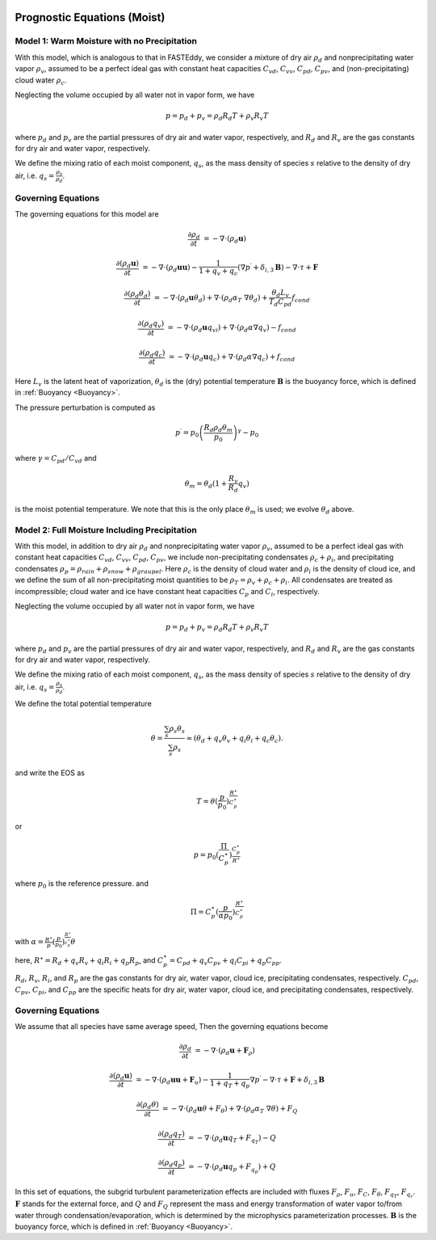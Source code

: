
 .. role:: cpp(code)
    :language: c++

 .. role:: f(code)
    :language: fortran

.. _WetEquations:

Prognostic Equations (Moist)
===============================

Model 1: Warm Moisture with no Precipitation
--------------------------------------------------

With this model, which is analogous to that in FASTEddy, we
consider a mixture of dry air :math:`\rho_d` and nonprecipitating water vapor :math:`\rho_v`,
assumed to be a perfect ideal gas with constant heat capacities
:math:`C_{vd}`, :math:`C_{vv}`, :math:`C_{pd}`, :math:`C_{pv}`, and
(non-precipitating) cloud water :math:`\rho_c`.

Neglecting the volume occupied by all water not in vapor form, we have

.. math::
  p = p_d + p_v = \rho_d R_d T + \rho_v R_v T

where :math:`p_d` and :math:`p_v` are the partial pressures of dry air and water vapor, respectively,
and :math:`R_d` and :math:`R_v` are the gas constants for dry air and water vapor, respectively.

We define the mixing ratio of each moist component, :math:`q_s`, as the mass density of species :math:`s`
relative to the density of dry air, i.e. :math:`q_s = \frac{\rho_s}{\rho_d}`.

Governing Equations
-------------------
The governing equations for this model are

.. math::
  \frac{\partial \rho_d}{\partial t} &= - \nabla \cdot (\rho_d \mathbf{u})

  \frac{\partial (\rho_d \mathbf{u})}{\partial t} &= - \nabla \cdot (\rho_d \mathbf{u} \mathbf{u}) -
          \frac{1}{1 + q_v + q_c} ( \nabla p^\prime  + \delta_{i,3}\mathbf{B} ) - \nabla \cdot \tau + \mathbf{F}

  \frac{\partial (\rho_d \theta_d)}{\partial t} &= - \nabla \cdot (\rho_d \mathbf{u} \theta_d)
                + \nabla \cdot ( \rho_d \alpha_{T}\ \nabla \theta_d) + \frac{\theta_d L_v}{T_d C_{pd}} f_{cond}

  \frac{\partial (\rho_d q_v)}{\partial t} &= - \nabla \cdot (\rho_d \mathbf{u} q_vi) + \nabla \cdot (\rho_d \alpha \nabla q_v) - f_{cond}

  \frac{\partial (\rho_d q_c)}{\partial t} &= - \nabla \cdot (\rho_d \mathbf{u} q_c) + \nabla \cdot (\rho_d \alpha \nabla q_c) + f_{cond}

Here :math:`L_v` is the latent heat of vaporization, :math:`\theta_d` is the (dry) potential temperature
:math:`\mathbf{B}` is the buoyancy force, which is defined in :ref:`Buoyancy <Buoyancy>`.

The pressure perturbation is computed as

.. math::
  p^\prime = p_0 \left( \frac{R_d \rho_d \theta_m}{p_0} \right)^\gamma - p_0

where :math:`\gamma = C_{pd} / C_{vd}` and

.. math::
  \theta_m = \theta_d (1 + \frac{R_v}{R_d} q_v)

is the moist potential temperature.  We note that this is the only place :math:`\theta_m` is used; we evolve :math:`\theta_d` above.

Model 2: Full Moisture Including Precipitation
--------------------------------------------------

With this model, in addition to dry air :math:`\rho_d` and nonprecipitating water vapor :math:`\rho_v`,
assumed to be a perfect ideal gas with constant heat capacities
:math:`C_{vd}`, :math:`C_{vv}`, :math:`C_{pd}`, :math:`C_{pv}`,
we include
non-precipitating condensates :math:`\rho_c + \rho_i`,
and precipitating condensates :math:`\rho_p = \rho_{rain} + \rho_{snow} + \rho_{graupel}`.
Here
:math:`\rho_c` is the density of cloud water and
:math:`\rho_i` is the density of cloud ice, and
we define the sum of all non-precipitating moist quantities to be :math:`\rho_T = \rho_v + \rho_c + \rho_i`.
All condensates  are treated as incompressible; cloud water and ice
have constant heat capacities :math:`C_p` and :math:`C_i`, respectively.

Neglecting the volume occupied by all water not in vapor form, we have

.. math::
  p = p_d + p_v = \rho_d R_d T + \rho_v R_v T

where :math:`p_d` and :math:`p_v` are the partial pressures of dry air and water vapor, respectively,
and :math:`R_d` and :math:`R_v` are the gas constants for dry air and water vapor, respectively.

We define the mixing ratio of each moist component, :math:`q_s`, as the mass density of species :math:`s`
relative to the density of dry air, i.e. :math:`q_s = \frac{\rho_s}{\rho_d}`.

We define the total potential temperature

.. math::
  \theta = \frac{\sum_s \rho_s \theta_s}{\sum_s \rho_s} \approx (\theta_d + q_v \theta_v + q_i \theta_i + q_c \theta_c).

and write the EOS as

.. math::
   T = \theta (\frac{p}{p_0})^\frac{R^\star}{C_p^\star}

or

.. math::
   p = p_0 (\frac{\Pi}{C_p^\star})^{\frac{C_p^\star}{R^\star}}

where :math:`p_0` is the reference pressure. and

.. math::
  \Pi = C_p^\star (\frac{p}{\alpha p_0})^\frac{R^\star}{C_p^\star}

with :math:`\alpha = \frac{R^\star}{p}(\frac{p}{p_0})^\frac{R^\star}{c_p^\star} \theta`

here, :math:`R^\star =  R_{d} + q_v R_{v} + q_i R_{i} + q_p R_{p}`, and :math:`C_p^\star = C_{pd} + q_v C_{pv} + q_i C_{pi} + q_p C_{pp}`.

:math:`R_d`, :math:`R_v`, :math:`R_i`, and :math:`R_p` are the gas constants for dry air, water vapor, cloud ice, precipitating condensates, respectively. :math:`C_{pd}`, :math:`C_{pv}`, :math:`C_{pi}`, and :math:`C_{pp}` are the specific heats for dry air,
water vapor, cloud ice, and precipitating condensates, respectively.

Governing Equations
-------------------
We assume that all species have same average speed,
Then the governing equations become

.. math::
  \frac{\partial \rho_d}{\partial t} &= - \nabla \cdot (\rho_d \mathbf{u} + \mathbf{F}_\rho)

  \frac{\partial (\rho_d \mathbf{u})}{\partial t} &= - \nabla \cdot (\rho_d \mathbf{u} \mathbf{u} + \mathbf{F}_u) -
          \frac{1}{1 + q_T + q_p}  \nabla p^\prime - \nabla \cdot \tau + \mathbf{F} + \delta_{i,3}\mathbf{B}

  \frac{\partial (\rho_d \theta)}{\partial t} &= - \nabla \cdot (\rho_d \mathbf{u} \theta + F_{\theta}) + \nabla \cdot ( \rho_d \alpha_{T}\ \nabla \theta) + F_Q

  \frac{\partial (\rho_d q_T)}{\partial t} &= - \nabla \cdot (\rho_d \mathbf{u} q_T +F_{q_{T}}) - Q

  \frac{\partial (\rho_d q_p)}{\partial t} &= - \nabla \cdot (\rho_d \mathbf{u} q_p + F_{q_{p}}) + Q

In this set of equations, the subgrid turbulent parameterization effects are included with fluxes
:math:`F_\rho`, :math:`F_u`, :math:`F_C`, :math:`F_{\theta}`, :math:`F_{q_{T}}`, :math:`F_{q_{r}}`.
:math:`\mathbf{F}` stands for the external force, and :math:`Q` and :math:`F_Q` represent the mass and energy transformation
of water vapor to/from water through condensation/evaporation, which is determined by the microphysics parameterization processes.
:math:`\mathbf{B}` is the buoyancy force, which is defined in :ref:`Buoyancy <Buoyancy>`.
